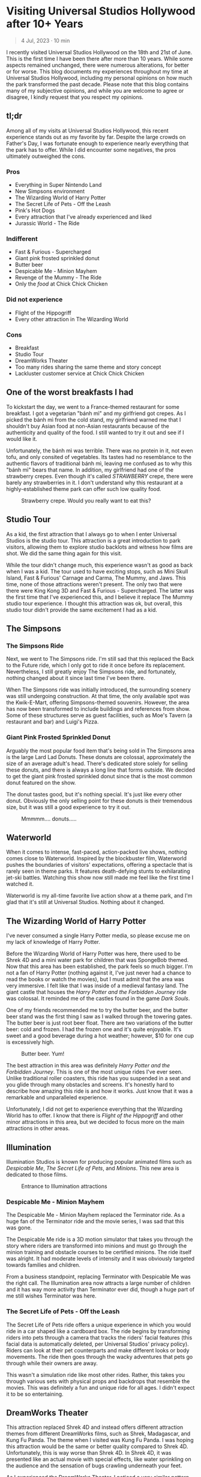 #+options: toc:nil

* Visiting Universal Studios Hollywood after 10+ Years

#+begin_quote
4 Jul, 2023 · 10 min
#+end_quote

I recently visited Universal Studios Hollywood on the 18th and 21st of June.
This is the first time I have been there after more than 10 years. While some
aspects remained unchanged, there were numerous alterations, for better or for
worse. This blog documents my experiences throughout my time at Universal
Studios Hollywood, including my personal opinions on how much the park
transformed the past decade.  Please note that this blog contains many of my
subjective opinions, and while you are welcome to agree or disagree, I kindly
request that you respect my opinions.

#+HTML: <img src="https://res.cloudinary.com/buraiyen/image/upload/c_scale,w_1200,f_auto/v1620240510/BEN_Website/blog/Universal/BEN_universal_globe.webp" alt="Universal Studios globe" loading="lazy" />

** tl;dr
Among all of my visits at Universal Studios Hollywood, this recent experience
stands out as my favorite by far. Despite the large crowds on Father's Day, I
was fortunate enough to experience nearly everything that the park has to
offer. While I did encounter some negatives, the pros ultimately outweighed the
cons.

*** Pros
+ Everything in Super Nintendo Land
+ New Simpsons environment
+ The Wizarding World of Harry Potter
+ The Secret Life of Pets - Off the Leash
+ Pink's Hot Dogs
+ Every attraction that I've already experienced and liked
+ Jurassic World - The Ride

*** Indifferent
+ Fast & Furious - Supercharged
+ Giant pink frosted sprinkled donut
+ Butter beer
+ Despicable Me - Minion Mayhem
+ Revenge of the Mummy - The Ride
+ Only the /food/ at Chick Chick Chicken

*** Did not experience
+ Flight of the Hippogriff
+ Every other attraction in The Wizarding World

*** Cons
+ Breakfast
+ Studio Tour
+ DreamWorks Theater
+ Too many rides sharing the same theme and story concept
+ Lackluster customer service at Chick Chick Chicken

** One of the worst breakfasts I had
To kickstart the day, we went to a France-themed restaurant for some breakfast.
I got a vegetarian "bánh mì" and my girlfriend got crepes. As I picked the bánh
mì from the cold stand, my girlfriend warned me that I shouldn't buy Asian food
at non-Asian restaurants because of the authenticity and quality of the food. I
still wanted to try it out and see if I would like it.

Unfortunately, the bánh mì was terrible. There was no protein in it, not even
tofu, and only consited of vegetables. Its tastes had no resemblance to the
authentic flavors of traditional bánh mì, leaving me confused as to why this
"bánh mì" bears that name. In addition, my girlfriend had one of the strawberry
crepes.  Even though it's called /STRAWBERRY/ crepe, there were barely any
strawberries in it.  I don't understand why this restaurant at a highly-established
theme park can offer such low quality food.

#+HTML: <figure>
#+HTML: <img src="https://res.cloudinary.com/buraiyen/image/upload/c_scale,w_800,f_auto/v1620240510/BEN_Website/blog/Universal/BEN_crepe.webp" alt="Plate of strawberry crepe" loading="lazy" />
#+HTML: <figcaption>Strawberry crepe. Would you really want to eat this?</figcaption>
#+HTML: </figure>

** Studio Tour
As a kid, the first attraction that I always go to when I enter Universal
Studios is the studio tour. This attraction is a great introduction to park
visitors, allowing them to explore studio backlots and witness how films are
shot. We did the same thing again for this visit.

While the tour didn't change much, this experience wasn't as good as back when I
was a kid. The tour used to have exciting stops, such as Mini Skull Island, Fast
& Furious' Carnage and Carma, The Mummy, and Jaws. This time, none of those
attractions weren't present. The only two that were there were King Kong 3D and
Fast & Furious - Supercharged. The latter was the first time that I've
experienced this, and I believe it replace The Mummy studio tour experience.  I
thought this attraction was ok, but overall, this studio tour didn't provide the
same excitement I had as a kid.

** The Simpsons
*** The Simpsons Ride
Next, we went to The Simpsons ride. I'm still sad that this replaced the Back to
the Future ride, which I only got to ride it once before its replacement.
Nevertheless, I still greatly enjoy The Simpsons ride, and fortunately, nothing
changed about it since last time I've been there.

When The Simpsons ride was initially introduced, the surrounding scenery was
still undergoing construction. At that time, the only available spot was the
Kwik-E-Mart, offering Simpsons-themed souvenirs. However, the area has now been
transformed to include buildings and references from show. Some of these
structures serve as guest facilities, such as Moe's Tavern (a restaurant and
bar) and Luigi's Pizza.

*** Giant Pink Frosted Sprinkled Donut
Arguably the most popular food item that's being sold in The Simpsons area is
the large Lard Lad Donuts. These donuts are colossal, approximately the size of
an average adult's head. There's dedicated store solely for selling these
donuts, and there is always a long line that forms outside. We decided to get
the giant pink frosted sprinkled donut since that is the most common donut
featured on the show.

The donut tastes good, but it's nothing special. It's just like every other
donut. Obviously the only selling point for these donuts is their tremendous
size, but it was still a good experience to try it out.

#+HTML: <figure>
#+HTML: <img src="https://res.cloudinary.com/buraiyen/image/upload/c_scale,w_1200,f_auto/v1620240510/BEN_Website/blog/Universal/BEN_donut.webp" alt="Holding a giant pink donut with a surprised face" loading="lazy" />
#+HTML: <figcaption>Mmmmm.... donuts.....</figcaption>
#+HTML: </figure>

** Waterworld
When it comes to intense, fast-paced, action-packed live shows, nothing comes
close to Waterworld. Inspired by the blockbuster film, Waterworld pushes the
boundaries of visitors' expectations, offering a spectacle that is rarely seen
in theme parks. It features death-defying stunts to exhilarating jet-ski
battles. Watching this show now still made me feel like the first time I watched
it.

Waterworld is my all-time favorite live action show at a theme park, and I'm
glad that it's still at Universal Studios. Nothing about it changed.

** The Wizarding World of Harry Potter
I've never consumed a single Harry Potter media, so please excuse me on my lack
of knowledge of Harry Potter.

Before the Wizarding World of Harry Potter was here, there used to be Shrek 4D
and a mini water park for children that was SpongeBob themed. Now that this area
has been established, the park feels so much bigger. I'm not a fan of Harry
Potter (nothing against it, I've just never had a chance to read the books or
watch the movies), but I must admit that the area was very immersive. I felt
like that I was inside of a medieval fantasy land. The giant castle that
houses the /Harry Potter and the Forbidden Journey/ ride was colossal. It reminded me of the
castles found in the game /Dark Souls/.

#+HTML: <img src="https://res.cloudinary.com/buraiyen/image/upload/c_scale,w_1200,f_auto/v1620240510/BEN_Website/blog/Universal/BEN_castle.webp" alt="Girlfriend standing in front of Harry Potter castle" loading="lazy" />

One of my friends recommended me to try the butter beer, and the butter beer
stand was the first thing I saw as I walked through the towering gates. The
butter beer is just root beer float. There are two variations of the butter
beer: cold and frozen. I had the frozen one and it's quite enjoyable. It's sweet
and a good beverage during a hot weather; however, $10 for one cup is
excessively high.

#+HTML: <figure>
#+HTML: <img src="https://res.cloudinary.com/buraiyen/image/upload/c_scale,w_1200,f_auto/v1620240510/BEN_Website/blog/Universal/BEN_butterbeer.webp" alt="Holding a butter beer cup" loading="lazy" />
#+HTML: <figcaption>Butter beer. Yum!</figcaption>
#+HTML: </figure>

The best attraction in this area was definitely /Harry Potter and the Forbidden Journey/. This is one of the most unique rides I've ever seen. Unlike traditional
roller coasters, this ride has you suspended in a seat and you glide through many
obstacles and screens. It's honestly hard to describe how amazing this ride is and
how it works. Just know that it was a remarkable and unparalleled experience.

Unfortunately, I did not get to experience everything that the Wizarding World has
to offer. I know that there is /Flight of the Hippogriff/ and other minor attractions
in this area, but we decided to focus more on the main attractions in other areas.

** Illumination
Illumination Studios is known for producing popular animated films such
as /Despicable Me/, /The Secret Life of Pets/, and /Minions/. This new area is
dedicated to those films.

#+HTML: <figure>
#+HTML: <img src="https://res.cloudinary.com/buraiyen/image/upload/c_scale,w_1200,f_auto/v1620240510/BEN_Website/blog/Universal/BEN_funland.webp" alt="Entrance to Funland" loading="lazy" />
#+HTML: <figcaption>Entrance to Illumination attractions</figcaption>
#+HTML: </figure>

*** Despicable Me - Minion Mayhem
The Despicable Me - Minion Mayhem replaced the Terminator ride. As a huge fan of the
Terminator ride and the movie series, I was sad that this was gone.

The Despicable Me ride is a 3D motion simulator that takes you through the story
where riders are transformed into minions and must go through the minion training
and obstacle courses to be certified minions.  The ride itself was alright. It
had moderate levels of intensity and it was obviously targeted towards families and
children.

From a business standpoint, replacing Terminator with Despicable Me was the
right call. The Illumination area now attracts a large number of children and it
has way more activity than Terminator ever did, though a huge part of me still
wishes Terminator was here.

*** The Secret Life of Pets - Off the Leash
The Secret Life of Pets ride offers a unique experience in which you would ride
in a car shaped like a cardboard box. The ride begins by transforming riders
into pets through a camera that tracks the riders' facial features (this facial
data is automatically deleted, per Universal Studios' privacy policy). Riders
can look at their pet counterparts and make different looks or body movements.
The ride then goes through the wacky adventures that pets go through while their
owners are away.

This wasn't a simulation ride like most other rides. Rather, this takes you
through various sets with physical props and backdrops that resemble the movies.
This was definitely a fun and unique ride for all ages. I didn't expect it to be
so entertaining.

** DreamWorks Theater
This attraction replaced Shrek 4D and instead offers different attraction themes
from different DreamWorks films, such as Shrek, Madagascar, and Kung Fu Panda.
The theme when I visited was Kung Fu Panda. I was hoping this attraction would
be the same or better quality compared to Shrek 4D. Unfortunately, this is way
worse than Shrek 4D. In Shrek 4D, it was presented like an actual movie with
special effects, like water sprinkling on the audience and the sensation of bugs
crawling underneath your feet.

As I experienced the DreamWorks Theater, I noticed a very similar pattern with
the rides I've been on. Most of them follow the same format of a 3D simulation
where the riders follow the characters on a journey through excitement and
danger.  DreamWorks Theater follows this same format, which makes the attraction
very predictable and boring.

** Lunch
We've got lunch at Pink's Hot Dogs since I wanted to give my girlfriend the
experience of a renowned, local, and famous hot dog restaurant.

The hot dogs were delicious. However, the chili inside my hot dog was
problematic at it was too hot or too cumbersome for the bun. This made the bun
break off, spilling the insides onto the plate. I had to eat the rest of the hot
dog with a fork. Despite the inconvenience, the hot dogs were still enjoyable.

#+HTML: <figure>
#+HTML: <img src="https://res.cloudinary.com/buraiyen/image/upload/c_scale,w_1200,f_auto/v1620240510/BEN_Website/blog/Universal/BEN_hotdog.webp" alt="Hot dogs at Pink's Hot Dogs" loading="lazy" />
#+HTML: <figcaption>Hot dogs at Pink's Hot Dogs</figcaption>
#+HTML: </figure>

** Super Nintendo Land
Super Nintendo Land opened in early 2023, and I was fortunate enough to have the
opportunity to experience it. As we approached the entrance, we had to go
through the green pipe, just like in the Mario video games to enter the area.
Walking through the green pipe had enchanting rainbow LED lights and played the
familiar sound of descending pipes.

Upon exiting the pipe, we found ourselves inside of Princess Peach's castle.
The atmosphere and design of the castle were heavily inspired by the iconic
castle from Super Mario 64. It truly felt like stepping into the world of
Mario.

Leaving Peach's castle behind, I was immediately captivated by the immersive
environment surrounding me. It was as if I had been transported into a real-life
Mushroom Kingdom. Everywhere I looked, I saw familiar elements such as lush grassy
hills, green pipes with pirahna plants, rotating coins, brick and power-up
blocks, goombas, koopas, Yoshi, and much more. The attention to detail was
astounding, and there were hidden surprises for those observant enough to spot
them.

#+HTML: <figure>
#+HTML: <img src="https://res.cloudinary.com/buraiyen/image/upload/c_scale,w_1200,f_auto/v1620240510/BEN_Website/blog/Universal/BEN_greenhills.webp" alt="Green hills found in Mario games" loading="lazy" />
#+HTML: <figcaption>Green hills found in Mario games</figcaption>
#+HTML: </figure>

#+HTML: <img src="https://res.cloudinary.com/buraiyen/image/upload/c_scale,w_1200,f_auto/v1620240510/BEN_Website/blog/Universal/BEN_mushroom.webp" alt="Girlfriend sitting underneath a giant mushroom" loading="lazy" />

#+HTML: <figure>
#+HTML: <img src="https://res.cloudinary.com/buraiyen/image/upload/c_scale,w_1200,f_auto/v1620240510/BEN_Website/blog/Universal/BEN_pirahna.webp" alt="Pirahna plant emerging from a green pipe" loading="lazy" />
#+HTML: <figcaption>A pirahna plant!</figcaption>
#+HTML: </figure>

Super Nintendo Land truly exceeded my expectations with its meticulous design
and faithful recreation of the Mario universe. It was an unforgettable
experience that brought the beloved video game series to life in a way that
delighted both young and old fans alike.

#+HTML: <figure>
#+HTML: <img src="https://res.cloudinary.com/buraiyen/image/upload/c_scale,w_1200,f_auto/v1620240510/BEN_Website/blog/Universal/BEN_mario_luigi.webp" alt="Me and my girlfriend standing next to Mario and Luigi" loading="lazy" />
#+HTML: <figcaption>Let's-a-go!</figcaption>
#+HTML: </figure>


*** Mario Kart: Bowser's Challenge
This ride is the main attraction of the area. The wait was 90 minutes, the
longest I had to wait for an attraction that day, but I hoped that it would be
worth it.  The queue line crosses through Bowser's Castle, and just like any
other area in Super Mario World, there is so much attention to detail. There are
racing trophies, a towering statue of Bowser, a Bob-Omb factory, and more. Among
my favorites were the bookshelves whose book titles are references to the Mario
Kart games. Such includes "The History of Moo Moo Farm" and one that shows
shortcuts in several Mario Kart maps.

#+HTML: <figure>
#+HTML: <img src="https://res.cloudinary.com/buraiyen/image/upload/c_scale,w_1200,f_auto/v1620240510/BEN_Website/blog/Universal/BEN_bowsers_castle.webp" alt="Entrance to Bowser's castle" loading="lazy" />
#+HTML: <figcaption>Entrance to Bowser's castle</figcaption>
#+HTML: </figure>

#+HTML: <img src="https://res.cloudinary.com/buraiyen/image/upload/c_scale,w_1200,f_auto/v1620240510/BEN_Website/blog/Universal/BEN_bowser_statue.webp" alt="Girlfriend standing in front of Bowser's statue" loading="lazy" />

As for the ride itself, words cannot adequately convey my level of amazement.
Each car accommodates four riders, and each individual can control the direction
of the kart. Equipped with interactive glasses, riders are immersed in the world
of Team Mario and Team Bowser, engaging in a thrilling competition. Using
buttons on the steering wheel, we had the exhilarating opportunity to launch
shells at Team Bowser while also collecting powerup blocks. Throughout the ride,
we ventured through iconic Mario Kart tracks, including Bowser's Castle and
Rainbow Road.

Among all the rides I've experienced at Universal Studios, this one undoubtedly
claims the top spot. Its innovative features, interactive gameplay, and the
sheer joy of participating in a real-life Mario Kart race left an indelible
mark. This is an experience that I will never forget.

** Other Lower Lot Attractions

#+HTML: <figure>
#+HTML: <img src="https://res.cloudinary.com/buraiyen/image/upload/c_scale,w_1200,f_auto/v1620240510/BEN_Website/blog/Universal/BEN_universal_sunset.webp" alt="Girlfriend standing behind lower lot and sunset" loading="lazy" />
#+HTML: <figcaption>Perfect sunset moment in the lower lot</figcaption>
#+HTML: </figure>

*** Jurassic World
Jurassic World is a boat ride that takes riders through dinosaur habitats. The
travel suddenly takes a dangerous turn where carnivorous dinosaurs are let
loose.

The ride is essentially the same as the Jurassic Park ride, with
the only difference being the updated environments that give it a more modern
and futuristic feel.

*** Transformers 3D
I /most likely/ have been on the Transformers ride before as a kid. Either way, it
was a very fun and fast-paced 3D ride that has riders transporting the All-Spark
to a safe location while the Autobots and Decepticons are battling each other.

*** The Mummy
This is my first time experiencing The Mummy ride since I have always been
scared of roller coasters as a kid. The ride incorporates cinematic elements,
takes place in a dark setting, and even features reverse tracks. Although it
wasn't too intense, it provided a nice and memorable experience.

I guess my only complaint is that the ride wasn't too dark. Even inside the dark
room, I was still able to see the track paths, which somewhat diminished the
immersive experience for me.

** Dinner
We ate at Chick Chick Chicken at the City Walk for dinner. We ordered the
Asian-Style Chicken Sandwich and the Nashville Hot Chicken Sandwich. The food
here ranks between "good" and "great." They're tasty, can make you full for
hours, but they're nothing really special.

However, the customer service here is non-existent. I can tell that the employees
there don't want to be there and don't care about providing quality service.
For those reasons, I wouldn't go here again unless they improve their service.

#+HTML: <figure>
#+HTML: <img src="https://res.cloudinary.com/buraiyen/image/upload/c_scale,w_1200,f_auto/v1620240510/BEN_Website/blog/Universal/BEN_chicken_sandwiches.webp" alt="From left to right: Nashville Hot Chicken Sandwich and Asian-Style Chicken Sandwich" loading="lazy" />
#+HTML: <figcaption>From left to right: Nashville Hot Chicken Sandwich and Asian-Style Chicken Sandwich</figcaption>
#+HTML: </figure>

** Conclusion
I had a blast with my experiences at Universal Studios. Super Nintendo Land
was once of the best places I've been in a theme park. Even though there were
some negatives at my visit, the pros outweighed the cons. Universal Studios
is a must-visit destination for California residents or tourists.

#+HTML: <figure>
#+HTML: <img src="https://res.cloudinary.com/buraiyen/image/upload/c_scale,w_800,f_auto/v1620240510/BEN_Website/blog/Universal/BEN_universal_neon_sign.webp" alt="Me and my girlfriend sitting in front of the Universal Studios neon sign" loading="lazy" />
#+HTML: <figcaption>What an amazing time!</figcaption>
#+HTML: </figure>
